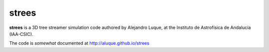 strees
======

**strees** is a 3D tree streamer simulation code authored by 
Alejandro Luque, at the Instituto de Astrofísica de Andalucía (IAA-CSIC).

The code is *somewhat* documented at http://aluque.github.io/strees

